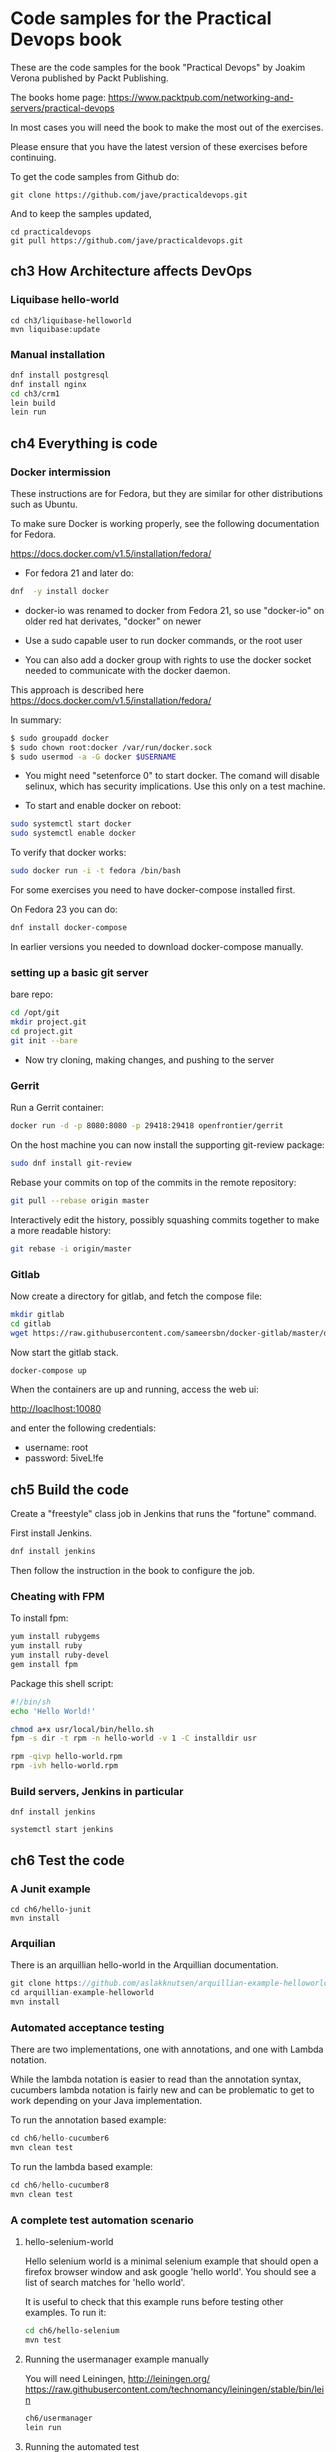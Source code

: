 * Code samples for the Practical Devops book
These are the code samples for the book "Practical Devops" by Joakim
Verona published by Packt Publishing.

The books home page:
https://www.packtpub.com/networking-and-servers/practical-devops

In most cases you will need the book to make the most out of the exercises.

Please ensure that you have the latest version of these exercises
before continuing.

To get the code samples from Github do:
#+BEGIN_SRC shell
git clone https://github.com/jave/practicaldevops.git
#+END_SRC

And to keep the samples updated, 
#+BEGIN_SRC shell
cd practicaldevops
git pull https://github.com/jave/practicaldevops.git
#+END_SRC

** ch3 How Architecture affects DevOps
*** Liquibase hello-world
#+BEGIN_SRC shell-script
cd ch3/liquibase-helloworld
mvn liquibase:update
#+END_SRC

*** Manual installation
#+BEGIN_SRC sh
dnf install postgresql
dnf install nginx
cd ch3/crm1
lein build
lein run
#+END_SRC
** ch4 Everything is code
*** Docker intermission
These instructions are for Fedora, but they are similar for other
distributions such as Ubuntu.

To make sure Docker is working properly,
see the following documentation for Fedora. 

https://docs.docker.com/v1.5/installation/fedora/

- For fedora 21 and later do: 
#+BEGIN_SRC sh
dnf  -y install docker
#+END_SRC

- docker-io was renamed to docker from Fedora 21, so use "docker-io" on older red hat
  derivates, "docker" on newer

- Use a sudo capable user to run docker commands, or the root user

- You can also add a docker group with rights to use the docker socket
  needed to communicate with the docker daemon.

This approach is described here
https://docs.docker.com/v1.5/installation/fedora/

In summary:
#+BEGIN_SRC sh
$ sudo groupadd docker
$ sudo chown root:docker /var/run/docker.sock
$ sudo usermod -a -G docker $USERNAME
#+END_SRC

- You might need "setenforce 0" to start docker.  The comand will
  disable selinux, which has security implications. Use this only on a
  test machine.

- To start and enable docker on reboot:
#+BEGIN_SRC sh
sudo systemctl start docker
sudo systemctl enable docker
#+END_SRC

To verify that docker works:
#+BEGIN_SRC sh
sudo docker run -i -t fedora /bin/bash
#+END_SRC

For some exercises you need to have docker-compose installed first.

On Fedora 23 you can do:
#+BEGIN_SRC sh
dnf install docker-compose
#+END_SRC

In earlier versions you needed to download docker-compose manually.
*** setting up a basic git server
bare repo:
#+BEGIN_SRC sh
cd /opt/git 
mkdir project.git
cd project.git
git init --bare
#+END_SRC

- Now try cloning, making changes, and pushing to the server
*** Gerrit 
Run a Gerrit container:
#+BEGIN_SRC sh
docker run -d -p 8080:8080 -p 29418:29418 openfrontier/gerrit
#+END_SRC

On the host machine you can now install the supporting git-review
package:
#+BEGIN_SRC sh
sudo dnf install git-review
#+END_SRC

Rebase your commits on top of the commits in the remote repository:
#+BEGIN_SRC sh
git pull --rebase origin master
#+END_SRC

Interactively edit the history, possibly squashing commits together to
make a more readable history:
#+BEGIN_SRC sh
git rebase -i origin/master
#+END_SRC


*** Gitlab

Now create a directory for gitlab, and fetch the compose file:
#+BEGIN_SRC sh
mkdir gitlab 
cd gitlab 
wget https://raw.githubusercontent.com/sameersbn/docker-gitlab/master/docker-compose.yml
#+END_SRC

Now start the gitlab stack.
#+BEGIN_SRC sh
docker-compose up
#+END_SRC

When the containers are up and running, access the web ui:

http://loaclhost:10080

and enter the following credentials:

- username: root
- password: 5iveL!fe



** ch5 Build the code
Create a "freestyle" class job in Jenkins that runs the "fortune"
command.

First install Jenkins.
#+BEGIN_SRC sh
dnf install jenkins
#+END_SRC

Then follow the instruction in the book to configure the job.
*** Cheating with FPM
To install fpm:
#+BEGIN_SRC sh
yum install rubygems
yum install ruby
yum install ruby-devel
gem install fpm
#+END_SRC

Package this shell script:
#+BEGIN_SRC sh
#!/bin/sh
echo 'Hello World!'

chmod a+x usr/local/bin/hello.sh
fpm -s dir -t rpm -n hello-world -v 1 -C installdir usr

rpm -qivp hello-world.rpm
rpm -ivh hello-world.rpm
#+END_SRC
*** Build servers, Jenkins in particular

#+BEGIN_SRC shell
dnf install jenkins
#+END_SRC

#+BEGIN_SRC shell
systemctl start jenkins
#+END_SRC

** ch6 Test the code
*** A Junit example
#+BEGIN_SRC shell
cd ch6/hello-junit
mvn install
#+END_SRC
*** Arquilian
There is an arquillian hello-world in the Arquillian documentation.
#+BEGIN_SRC java
git clone https://github.com/aslakknutsen/arquillian-example-helloworld.git
cd arquillian-example-helloworld
mvn install
#+END_SRC

*** Automated acceptance testing
There are two implementations, one with annotations, and one with
Lambda notation.

While the lambda notation is easier to read than the annotation
syntax, cucumbers lambda notation is fairly new and can be problematic
to get to work depending on your Java implementation.

To run the annotation based example: 
#+BEGIN_SRC java
cd ch6/hello-cucumber6
mvn clean test
#+END_SRC

To run the lambda based example: 
#+BEGIN_SRC java
cd ch6/hello-cucumber8
mvn clean test
#+END_SRC



*** A complete test automation scenario
**** hello-selenium-world
Hello selenium world is a minimal selenium example that should
open a firefox browser window and ask google 'hello world'.
You should see a list of search matches for 'hello world'.

It is useful to check that this example runs before testing other examples.
To run it:
#+BEGIN_SRC sh
cd ch6/hello-selenium
mvn test
#+END_SRC
**** Running the usermanager example manually
You will need Leiningen, http://leiningen.org/
https://raw.githubusercontent.com/technomancy/leiningen/stable/bin/lein
#+BEGIN_SRC sh
ch6/usermanager
lein run
#+END_SRC
**** Running the automated test
#+BEGIN_SRC sh
autotest_v1/bin/autotest.sh
#+END_SRC
**** Handling the tricky dependencies with Docker
#+BEGIN_SRC sh
docker run -d -p 4444:4444 --name selenium-hub selenium/hub
docker run -d --link selenium-hub:hub selenium/node-firefox
#+END_SRC
** ch7 Deploying the code
*** Executing code on the client
#+BEGIN_SRC sh
salt -E '.*' cmd.run 'ls -l'
#+END_SRC

*** Puppet master, Puppet agent

rfkrocktk/puppet is a convenient docker image for exploring puppet. 

- https://hub.docker.com/r/rfkrocktk/puppet/ this is the agent
- https://hub.docker.com/r/rfkrocktk/puppetmaster/ this is the master

#+BEGIN_SRC sh
docker --name dockerduck --hostname dockerduck -e PUPPETMASTER_TCP_HOST=ultramaster.example.com \
    -v /var/lib/docker/dockercontainer/puppet/ssl:/var/lib/puppet/ssl rfkrocktk/puppet
#+END_SRC

*** Ansible

#+BEGIN_SRC Dockerfile
FROM williamyeh/ansible:centos7
#+END_SRC

#+BEGIN_SRC sh
docker run -v `pwd`/ansible:/ansible  -it <hash> bash
cd /ansible
ansible-playbook -i inventory playbook.yml    --connection=local --sudo
#+END_SRC

A docker container which supports systemd:
#+BEGIN_SRC dockerfile
FROM fedora
RUN yum -y update; yum clean all
RUN yum install  ansible sudo
RUN systemctl mask systemd-remount-fs.service dev-hugepages.mount \
sys-fs-fuse-connections.mount \
systemd-logind.service getty.target console-getty.service
RUN cp /usr/lib/systemd/system/dbus.service /etc/systemd/system/;\
sed -i 's/OOMScoreAdjust=-900//' /etc/systemd/system/dbus.service

VOLUME ["/sys/fs/cgroup", "/run", "/tmp"]
ENV container=docker

CMD ["/usr/sbin/init"]
#+END_SRC

To run the new container:
#+BEGIN_SRC shell-script
docker run -it --rm -v /sys/fs/cgroup:/sys/fs/cgroup:ro  -v `pwd`/ansible:/ansible <hash>
#+END_SRC

Connect to the container:
#+BEGIN_SRC shell-script
docker exec -it <hash> bash
#+END_SRC

A slightly more advanced exercise:
#+BEGIN_SRC yaml
---
- hosts: localhost
  vars:
    http_port: 80
    max_clients: 200
  remote_user: root
  tasks:
  - name: ensure apache is at the latest version
    yum: name=httpd state=latest
  - name: write the apache config file
    template: src=/srv/httpd.j2 dest=/etc/httpd.conf
    notify:
    - restart apache
  - name: ensure apache is running (and enable it at boot)
    service: name=httpd state=started enabled=yes
  handlers:
    - name: restart apache
      service: name=httpd state=restarted
#+END_SRC


*** Deploying with Chef
Start a clean container for the exercise:
#+BEGIN_SRC sh
docker run -it ubuntu bash
#+END_SRC

Install Chef in the container:
#+BEGIN_SRC sh
curl -L https://www.opscode.com/chef/install.sh | bash
#+END_SRC

Verify the chef-solo was installed:
#+BEGIN_SRC shell-script
chef-solo -v
#+END_SRC

Fetch and unpack a pre-rolled chef configuration:
#+BEGIN_SRC shell-script
curl -L  http://github.com/opscode/chef-repo/tarball/master -o master.tgz
tar -zxf master.tgz
mv chef-repo* chef-repo
rm master.tgz
#+END_SRC

Create a configuration file for chef:
#+BEGIN_SRC shell-script
mkdir .chef
echo "cookbook_path [ '/root/chef-repo/cookbooks' ]" > .chef/knife.rb
#+END_SRC

Now create a template:
#+BEGIN_SRC shell-script
knife cookbook create phpapp
#+END_SRC

*** Deploying with Saltstack
Start a Saltstack container:
#+BEGIN_SRC sh
docker run -i -t --name=saltdocker_master_1 -h master -p 4505 -p 4506 \
   -p 8080 -p 8081 -e SALT_NAME=master -e SALT_USE=master \
   -v `pwd`/srv/salt:/srv/salt:rw jacksoncage/salt
#+END_SRC

Start a shell inside the Saltstack container:
#+BEGIN_SRC shell-script
docker exec -i -t saltdocker_master_1 bash
#+END_SRC

Salt state to install httpd:
#+BEGIN_SRC yaml
top.sls:
base:
  '*':
    - webserver

webserver.sls:
apache2:               # ID declaration
  pkg:                # state declaration
    - installed       # function declaration
#+END_SRC

Run this command to ensure the desired state:
#+BEGIN_SRC shell-script
salt-call --local state.highstate -l debug
#+END_SRC


*** Vagrant
#+BEGIN_SRC sh
yum install 'vagrant*'
#+END_SRC

To use Vagrants Virtualbox driver, you need to set up Virtualbox
according to your distribution.

Create a virtual machine with Vagrant from a recipy:
#+BEGIN_SRC shell-script
vagrant init hashicorp/precise32
#+END_SRC

Try starting the machine:
#+BEGIN_SRC shell-script
vagrant up
#+END_SRC

You can now ssh to the machine:
#+BEGIN_SRC shell-script
vagrant ssh
#+END_SRC

Add this to the Vagrant file:
#+BEGIN_SRC shell-script
Vagrant.configure("2") do |config|
  config.vm.box = "hashicorp/precise32"
  config.vm.provision :shell, path: "bootstrap.sh"
end
#+END_SRC

And create a bootstrap.sh file that will install Apache httpd:
#+BEGIN_SRC shell-script
#!/usr/bin/env bash
apt-get update
apt-get install -y apache2
#+END_SRC
** ch8 Monitoring the code
*** Nagios 
Start a Nagios container:
#+BEGIN_SRC sh
docker run -e     NAGIOSADMIN_USER=nagiosadmin -e NAGIOSAMDIN_PASS=nagios  -p 80:30000 cpuguy83/nagios 
#+END_SRC

Start a second container to monitor:
#+BEGIN_SRC sh
 docker run -p 30001:80 nginx
#+END_SRC

A docker compose file for the scenario:
#+BEGIN_SRC yml
nagios:
  image: mt-nagios 
  build:
    - mt-nagios
  ports:
   -  80:30000 
  environment:
    - NAGIOSADMIN_USER=nagiosadmin
    - NAGIOSAMDIN_PASS=nagios
  volumes:
   ./nagios:/etc/nagios   
nginx:
  image: nginx
#+END_SRC

Configuration files for the Nagios example:
#+BEGIN_SRC sh
define host {
    name        regular-host
    use         linux-server
    register       0
    max_check_attempts   5
}

define host{
    use             regular-host
    host_name       client1
    address         192.168.200.15
    contact_groups  admins
    notes           test client1
}
#+END_SRC
hostgroups.cfg

#+BEGIN_SRC sh
define hostgroup {
    hostgroup_name  test-group
    alias           Test Servers
    members         client1
}

services.cfg
#+BEGIN_SRC sh
define service {
    use                     generic-service
    hostgroup_name          test-group
    service_description     PING
    check_command           check_ping!200.0,20%!600.0,60%
}
#+END_SRC

An example mail configuration:
#+BEGIN_SRC sh
define contact{
    contact_name                    matangle-admin
    use                             generic-contact
    alias                           Nagios Admin
    email                           pd-admin@matangle.com
}

define contactgroup{
    contactgroup_name       admins
    alias                   Nagios Administrators
    members                 matange-admin
}
#+END_SRC

*** Munin
#+BEGIN_SRC sh
docker run -p 30005:80 lrivallain/munin:latest
#+END_SRC

Running commands in the munin container:
#+BEGIN_SRC sh
docker exec -it <hash> bash
su - munin --shell=/bin/bash
/usr/share/munin/munin-update 
#+END_SRC

If you are having trouble running munin-update, try:
#+BEGIN_SRC sh
chown munin.munin /var/log/munin/munin-update.log
#+END_SRC

It may still take some time for the graphs to display.

This is the code for the munin plugin:
#+BEGIN_SRC sh
graph_title Load average
graph_vlabel load
load.label load
#+END_SRC

To emit data you simply print it to stdout.


#+BEGIN_SRC sh
printf "load.value "
cut -d' ' -f2  /proc/loadavg
#+END_SRC

Here is an example script.


#+BEGIN_SRC sh
#!/bin/sh

case $1 in
   config)
        cat <<'EOM'
graph_title Load average
graph_vlabel load
load.label load
EOM
        exit 0;;
esac

printf "load.value "
cut -d' ' -f2  /proc/loadavg
#+END_SRC

*** Ganglia
To get help with the container:
#+BEGIN_SRC sh
docker run wookietreiber/ganglia --help
#+END_SRC

To run the Ganglia container:
#+BEGIN_SRC sh
 docker run -p 30010:80 wookietreiber/ganglia
#+END_SRC


*** Graphite
Start Graphite:
#+BEGIN_SRC sh
 docker run -it   -p 30020:80   -p 2003:2003   sitespeedio/graphite
#+END_SRC

Try the following url: http://localhost:30020/
*** Log handling
Start Kibana and Elasticsearch:
#+BEGIN_SRC sh
docker run -d elasticsearch &&
docker run --link some-elasticsearch:elasticsearch -d kibana
#+END_SRC

** ch9 Issue Tracking
*** Bugzilla
#+BEGIN_SRC shell-script
docker run -p 6050:80 dklawren/docker-bugzilla 
#+END_SRC
*** Trac
#+BEGIN_SRC shell-script
docker run -d -p 6051:8080 barogi/trac:1.0.2
#+END_SRC
*** Redmine
#+BEGIN_SRC shell-script
docker run -d -p  6052:3000 redmine
#+END_SRC
*** The Gitlab issue tracker
Trying the Gitlab CLI:
#+BEGIN_SRC shell-script
GITLAB_API_PRIVATE_TOKEN=<token from your project>
GITLAB_API_ENDPOINT=http://gitlab.matangle.com:50003/api/v3
  gitlab help Issues
#+END_SRC
*** Jira
#+BEGIN_SRC shell-script
docker run -p 6053:8080 cptactionhank/atlassian-jira:latest
#+END_SRC

** ch10 The Internet of Things and DevOps
*** NodeMCU
To get a newer firmware(please change the version to the latest
available first):
#+BEGIN_SRC shell-script
wget https://github.com/nodemcu/nodemcu-firmware/releases/download/0.9.6-dev_20150704/nodemcu_integer_0.9.6-dev_20150704.bin
#+END_SRC

Get esptool:
#+BEGIN_SRC shell-script
git clone https://github.com/themadinventor/esptool.git
#+END_SRC

Install pyserial:
#+BEGIN_SRC shell-script
sudo dnf install pyserial
#+END_SRC

Burn the firmware:
#+BEGIN_SRC shell-script
sudo python ./esptool.py --port /dev/ttyUSB0 write_flash 0x00000 nodemcu_integer_0.9.6-dev_20150704.bin
#+END_SRC

You might need additional arguments:
#+BEGIN_SRC shell-script
sudo esptool.py --port=/dev/ttyUSB0 write_flash 0x0 nodemcu_integer_0.9.6-dev_20150704.bin  -fs 32m -fm dio -ff 40m
#+END_SRC

Do some tests to see that the connection is working:
#+BEGIN_SRC shell-script
sudo ./esptool.py read_mac
Connecting...
MAC: 18:fe:34:00:d7:21

sudo ./esptool.py flash_id
Connecting...
Manufacturer: e0
Device: 4016
#+END_SRC

Try the LED:
#+BEGIN_SRC lua
      gpio.write(0, gpio.LOW)  -- turn led on
#+END_SRC

#+BEGIN_SRC lua
      gpio.write(0, gpio.HIGH) -- turn led off
#+END_SRC

Blink the LED in a loop:
#+BEGIN_SRC lua
while 1 do                     -- loop forever
      gpio.write(0, gpio.HIGH) -- turn led off
      tmr.delay(1000000)       -- wait one second
      gpio.write(0, gpio.LOW)  -- turn led on
      tmr.delay(1000000)       -- wait one second
end
#+END_SRC
To connect to a wireless network.

#+BEGIN_SRC lua
wifi.setmode(wifi.STATION)
wifi.sta.config("SSID","password")
#+END_SRC

To see the IP we got:
#+BEGIN_SRC lua
print(wifi.sta.getip())
#+END_SRC

Connecting to a web server:
#+BEGIN_SRC lua
conn=net.createConnection(net.TCP, false) 
conn:on("receive", function(conn, pl) print(pl) end)
conn:connect(80,"121.41.33.127")
conn:send("GET / HTTP/1.1\r\nHost: www.nodemcu.com\r\n"
    .."Connection: keep-alive\r\nAccept: */*\r\n\r\n")
#+END_SRC

Timer:
#+BEGIN_SRC lua
    tmr.alarm(1, 1000, 1, function() 
        print("hello world") 
    end )
#+END_SRC

Stop the timer:
#+BEGIN_SRC lua
    tmr.stop(1)
#+END_SRC
